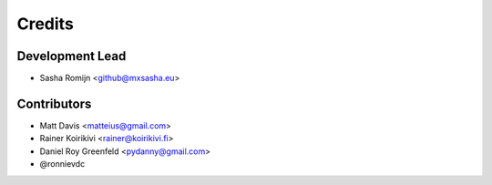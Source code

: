 =======
Credits
=======

Development Lead
----------------

* Sasha Romijn <github@mxsasha.eu>

Contributors
------------

* Matt Davis <matteius@gmail.com>
* Rainer Koirikivi <rainer@koirikivi.fi>
* Daniel Roy Greenfeld <pydanny@gmail.com>
* @ronnievdc
